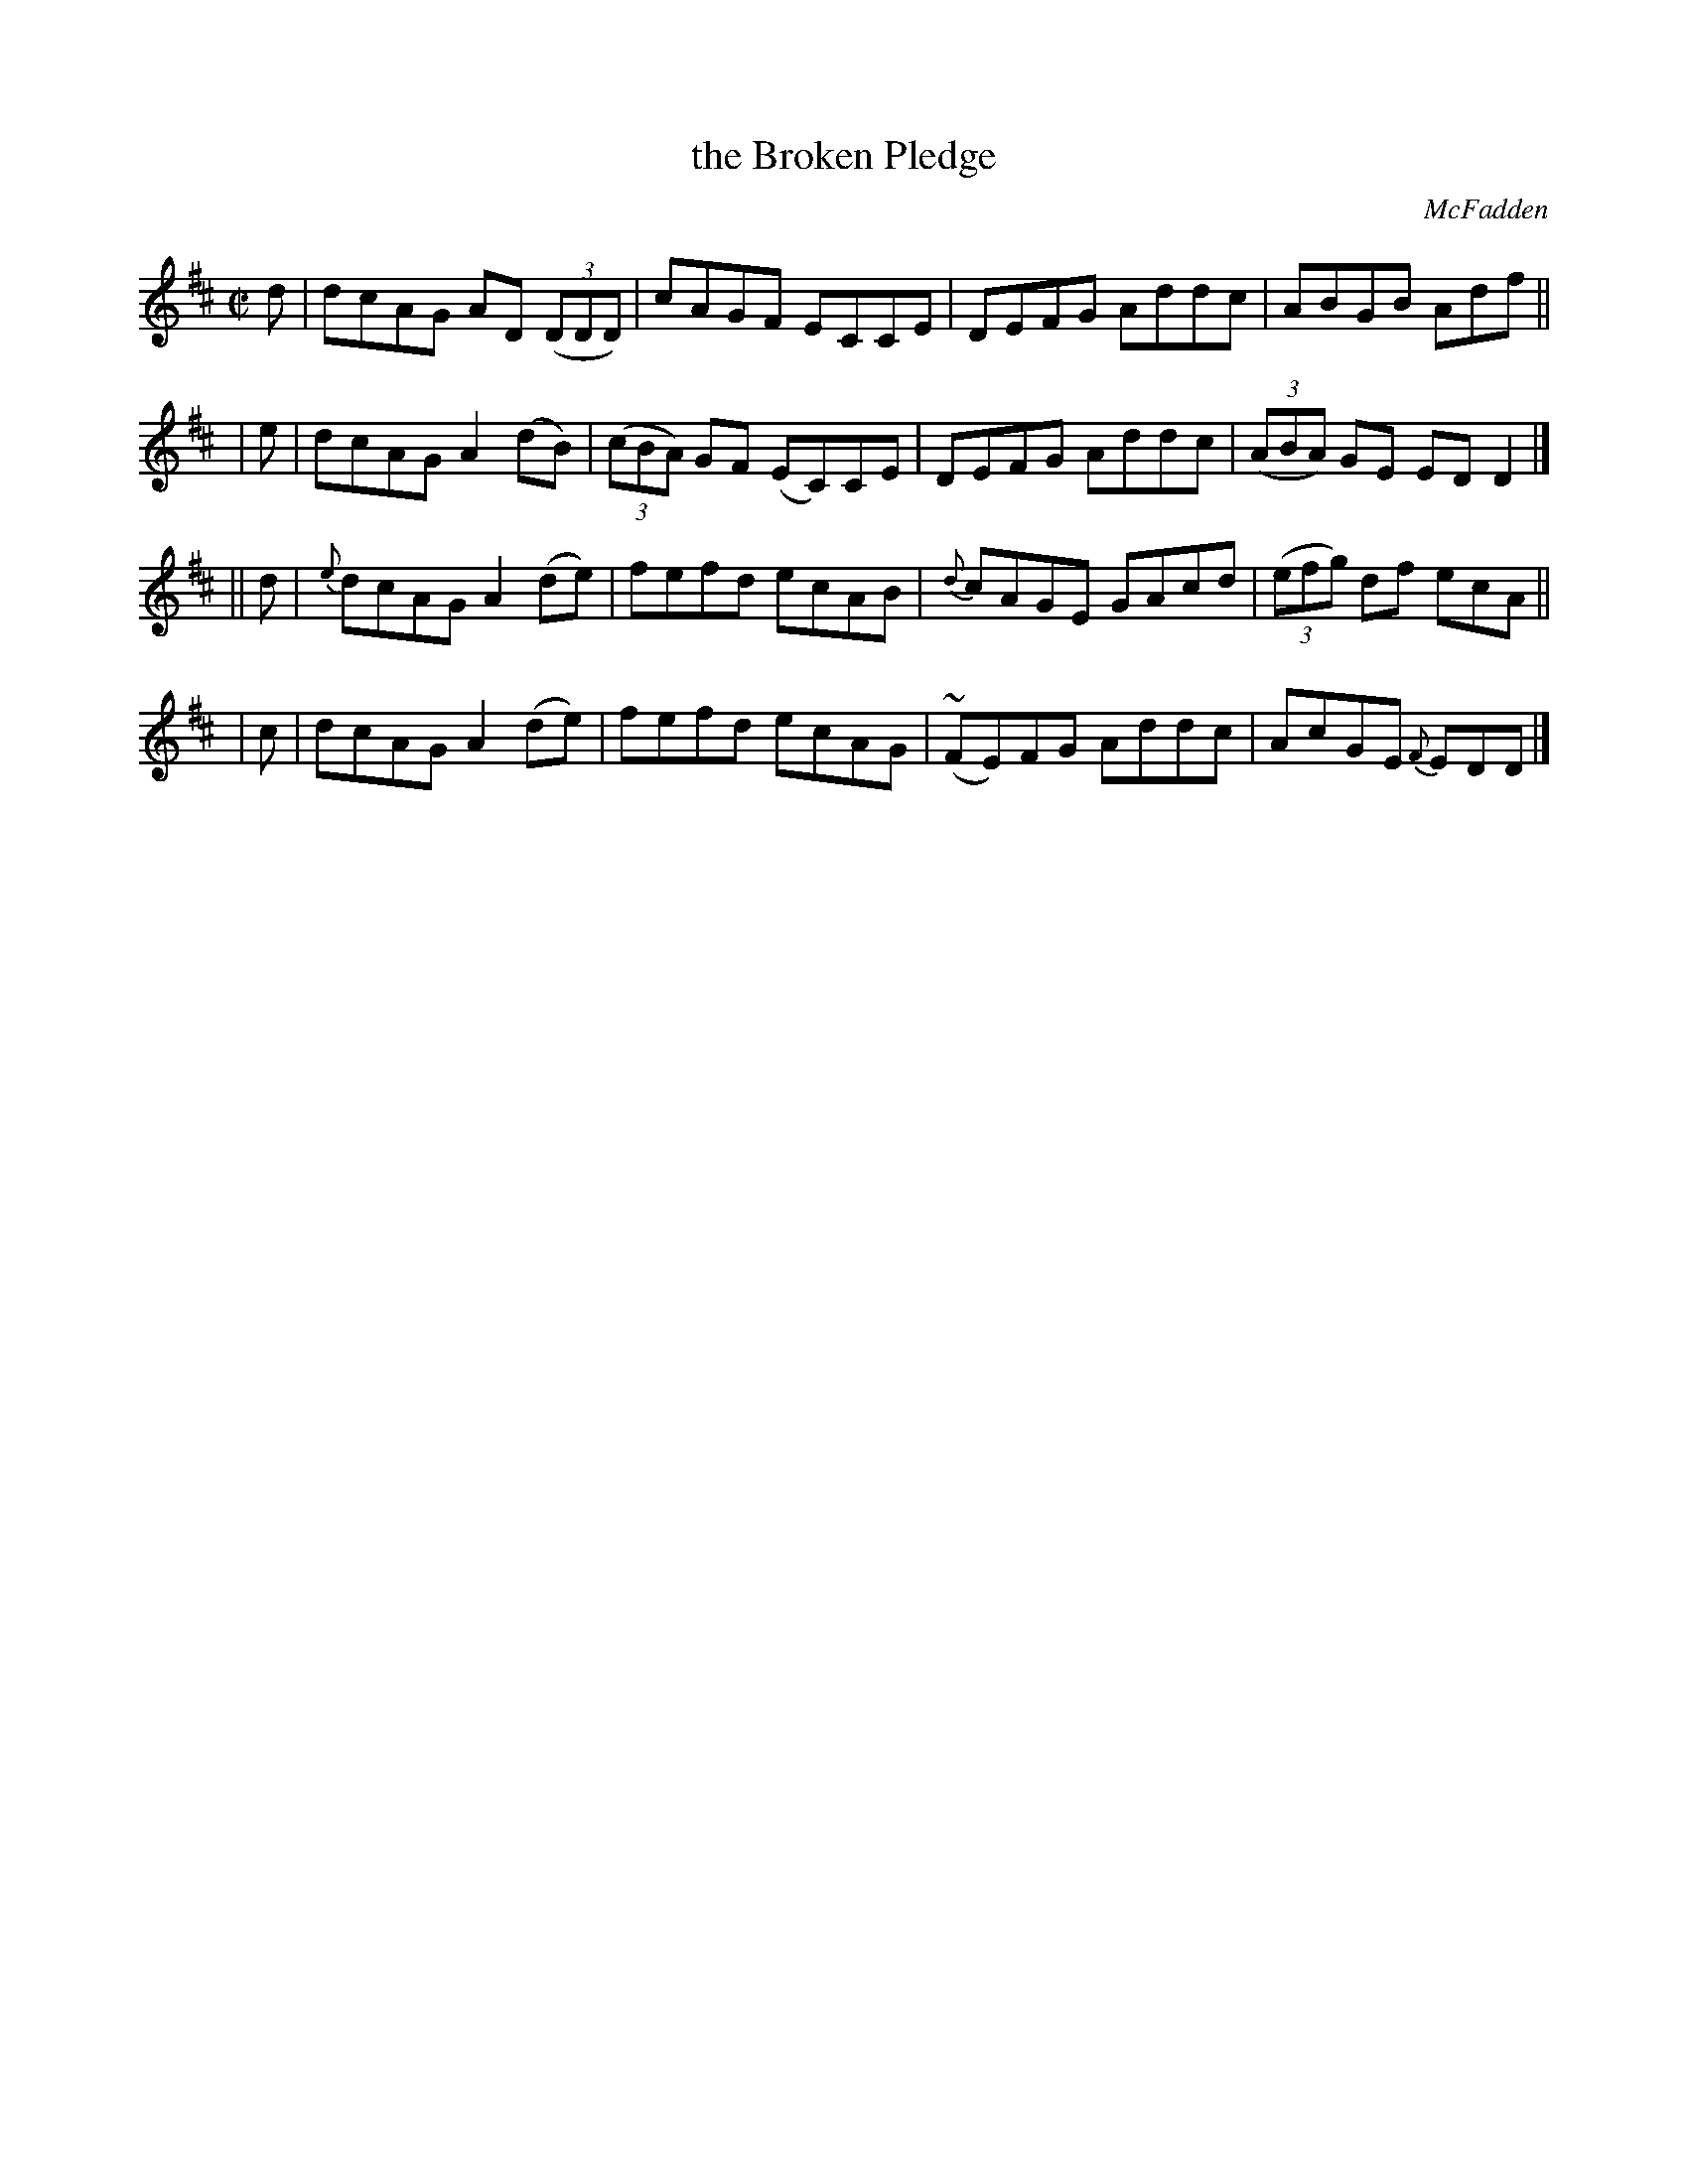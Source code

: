 X: 1178
T: the Broken Pledge
R: reel
%S: s:4 b:16(4+4+4+4)
B: ONeill's 1850 #1178
O: McFadden
Z: Trish O'Neil
M: C|
L: 1/8
K: D
  d | dcAG AD (3(DDD) | cAGF ECCE | DEFG Addc | ABGB Adf ||
| e | dcAG A2(dB) | (3(cBA) GF (EC)CE | DEFG Addc | (3(ABA) GE EDD2 |]
||d | {e}dcAGA2(de) | fefd ecAB | {d}cAGE GAcd | (3(efg) df ecA ||
| c | dcAG A2(de) | fefd ecAG | (~FE)FG Addc | AcGE {F}EDD |]
